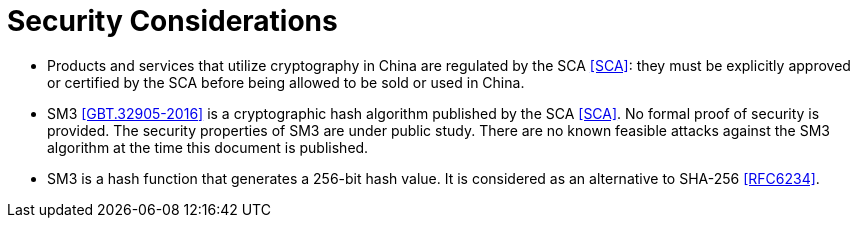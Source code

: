 [#security]
= Security Considerations

* Products and services that utilize cryptography in China are
  regulated by the SCA <<SCA>>: they must be explicitly approved or
  certified by the SCA before being allowed to be sold or used in
  China.

* SM3 <<GBT.32905-2016>> is a cryptographic hash algorithm published
  by the SCA <<SCA>>. No formal proof of security is provided. The
  security properties of SM3 are under public study. There are no known
  feasible attacks against the SM3 algorithm at the time this document
  is published.

* SM3 is a hash function that generates a 256-bit hash value. It is
  considered as an alternative to SHA-256 <<RFC6234>>.

